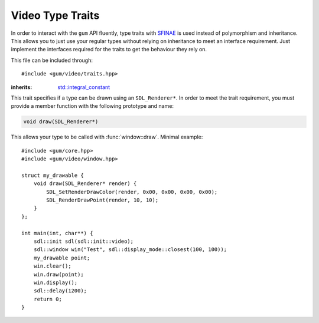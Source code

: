 .. default-domain:: cpp
.. highlight:: cpp
.. _gum-video-traits:

Video Type Traits
===================

In order to interact with the ``gum`` API fluently, type traits with `SFINAE <http://en.wikipedia.org/wiki/SFINAE>`_
is used instead of polymorphism and inheritance. This allows you to just use your regular types without relying on
inheritance to meet an interface requirement. Just implement the interfaces required for the traits to get the
behaviour they rely on.

This file can be included through::

    #include <gum/video/traits.hpp>

.. namespace:: sdl

.. class:: is_renderer_drawable\<T>

    :inherits: `std::integral_constant <http://en.cppreference.com/w/cpp/types/integral_constant>`_

    This trait specifies if a type can be drawn using an ``SDL_Renderer*``. In order to meet the trait
    requirement, you must provide a member function with the following prototype and name:

    .. code-block:: cpp

        void draw(SDL_Renderer*)

    This allows your type to be called with :func:`window::draw`. Minimal example::

        #include <gum/core.hpp>
        #include <gum/video/window.hpp>

        struct my_drawable {
            void draw(SDL_Renderer* render) {
                SDL_SetRenderDrawColor(render, 0x00, 0x00, 0x00, 0x00);
                SDL_RenderDrawPoint(render, 10, 10);
            }
        };

        int main(int, char**) {
            sdl::init sdl(sdl::init::video);
            sdl::window win("Test", sdl::display_mode::closest(100, 100));
            my_drawable point;
            win.clear();
            win.draw(point);
            win.display();
            sdl::delay(1200);
            return 0;
        }
